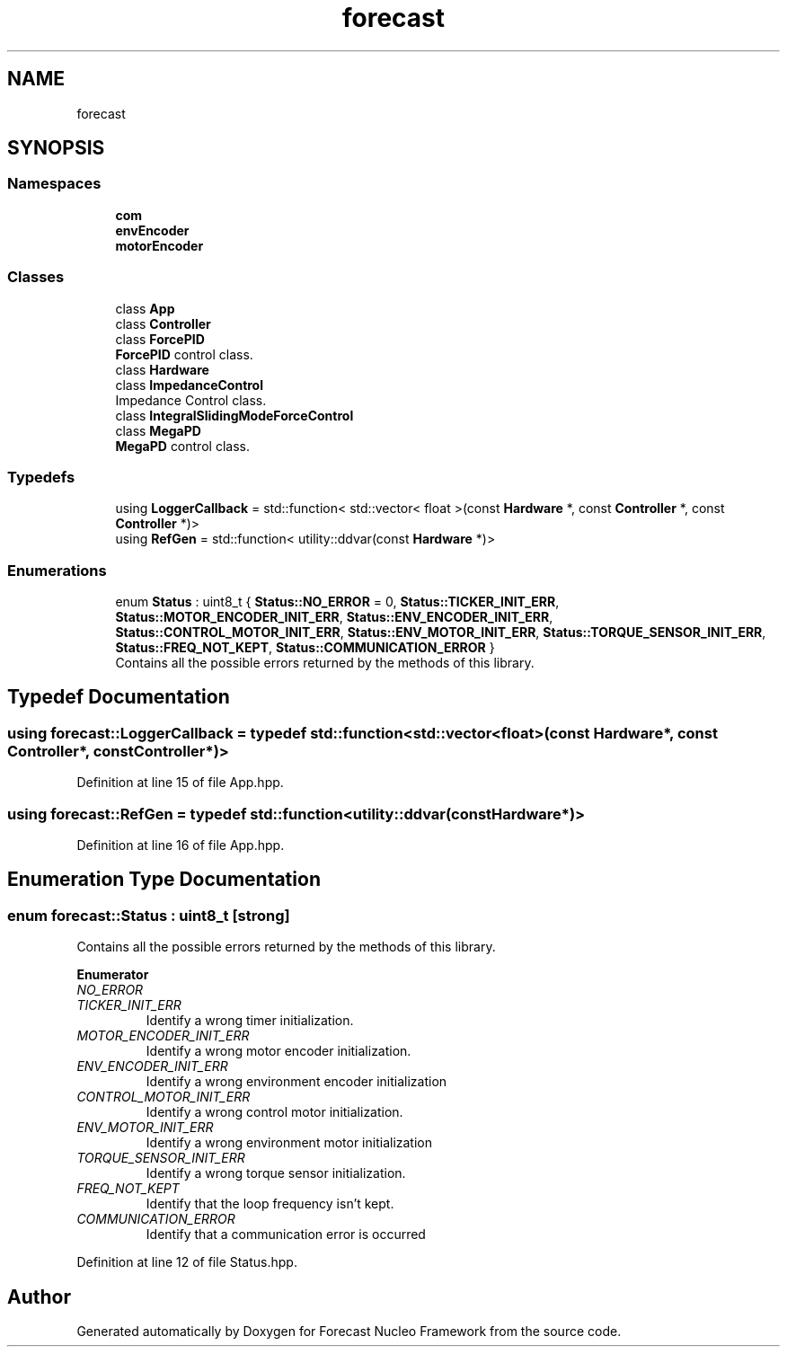 .TH "forecast" 3 "Wed May 6 2020" "Version 0.1.0" "Forecast Nucleo Framework" \" -*- nroff -*-
.ad l
.nh
.SH NAME
forecast
.SH SYNOPSIS
.br
.PP
.SS "Namespaces"

.in +1c
.ti -1c
.RI " \fBcom\fP"
.br
.ti -1c
.RI " \fBenvEncoder\fP"
.br
.ti -1c
.RI " \fBmotorEncoder\fP"
.br
.in -1c
.SS "Classes"

.in +1c
.ti -1c
.RI "class \fBApp\fP"
.br
.ti -1c
.RI "class \fBController\fP"
.br
.ti -1c
.RI "class \fBForcePID\fP"
.br
.RI "\fBForcePID\fP control class\&. "
.ti -1c
.RI "class \fBHardware\fP"
.br
.ti -1c
.RI "class \fBImpedanceControl\fP"
.br
.RI "Impedance Control class\&. "
.ti -1c
.RI "class \fBIntegralSlidingModeForceControl\fP"
.br
.ti -1c
.RI "class \fBMegaPD\fP"
.br
.RI "\fBMegaPD\fP control class\&. "
.in -1c
.SS "Typedefs"

.in +1c
.ti -1c
.RI "using \fBLoggerCallback\fP = std::function< std::vector< float >(const \fBHardware\fP *, const \fBController\fP *, const \fBController\fP *)>"
.br
.ti -1c
.RI "using \fBRefGen\fP = std::function< utility::ddvar(const \fBHardware\fP *)>"
.br
.in -1c
.SS "Enumerations"

.in +1c
.ti -1c
.RI "enum \fBStatus\fP : uint8_t { \fBStatus::NO_ERROR\fP = 0, \fBStatus::TICKER_INIT_ERR\fP, \fBStatus::MOTOR_ENCODER_INIT_ERR\fP, \fBStatus::ENV_ENCODER_INIT_ERR\fP, \fBStatus::CONTROL_MOTOR_INIT_ERR\fP, \fBStatus::ENV_MOTOR_INIT_ERR\fP, \fBStatus::TORQUE_SENSOR_INIT_ERR\fP, \fBStatus::FREQ_NOT_KEPT\fP, \fBStatus::COMMUNICATION_ERROR\fP }"
.br
.RI "Contains all the possible errors returned by the methods of this library\&. "
.in -1c
.SH "Typedef Documentation"
.PP 
.SS "using \fBforecast::LoggerCallback\fP = typedef std::function< std::vector<float>(const \fBHardware\fP*, const \fBController\fP*, const \fBController\fP*)>"

.PP
Definition at line 15 of file App\&.hpp\&.
.SS "using \fBforecast::RefGen\fP = typedef std::function<utility::ddvar(const \fBHardware\fP*)>"

.PP
Definition at line 16 of file App\&.hpp\&.
.SH "Enumeration Type Documentation"
.PP 
.SS "enum \fBforecast::Status\fP : uint8_t\fC [strong]\fP"

.PP
Contains all the possible errors returned by the methods of this library\&. 
.PP
\fBEnumerator\fP
.in +1c
.TP
\fB\fINO_ERROR \fP\fP
.TP
\fB\fITICKER_INIT_ERR \fP\fP
Identify a wrong timer initialization\&. 
.TP
\fB\fIMOTOR_ENCODER_INIT_ERR \fP\fP
Identify a wrong motor encoder initialization\&. 
.TP
\fB\fIENV_ENCODER_INIT_ERR \fP\fP
Identify a wrong environment encoder initialization 
.TP
\fB\fICONTROL_MOTOR_INIT_ERR \fP\fP
Identify a wrong control motor initialization\&. 
.TP
\fB\fIENV_MOTOR_INIT_ERR \fP\fP
Identify a wrong environment motor initialization 
.TP
\fB\fITORQUE_SENSOR_INIT_ERR \fP\fP
Identify a wrong torque sensor initialization\&. 
.TP
\fB\fIFREQ_NOT_KEPT \fP\fP
Identify that the loop frequency isn't kept\&. 
.TP
\fB\fICOMMUNICATION_ERROR \fP\fP
Identify that a communication error is occurred 
.PP
Definition at line 12 of file Status\&.hpp\&.
.SH "Author"
.PP 
Generated automatically by Doxygen for Forecast Nucleo Framework from the source code\&.
